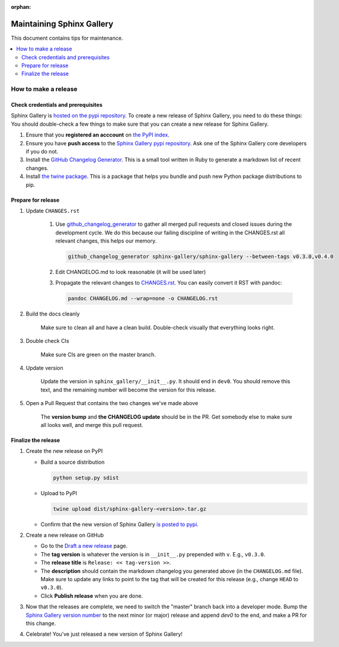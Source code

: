 :orphan:

==========================
Maintaining Sphinx Gallery
==========================

This document contains tips for maintenance.

.. contents::
   :local:
   :depth: 2

How to make a release
=====================

Check credentials and prerequisites
-----------------------------------

Sphinx Gallery is `hosted on the pypi repository <https://pypi.org/project/sphinx-gallery/>`_.
To create a new release of Sphinx Gallery, you need to do these things:
You should double-check a few things to make sure that you can create
a new release for Sphinx Gallery.

1. Ensure that you **registered an acccount** on `the PyPI index <https://pypi.org/account/register/>`_.
2. Ensure you have **push access** to the
   `Sphinx Gallery pypi repository <https://pypi.org/project/sphinx-gallery/>`_.
   Ask one of the Sphinx Gallery core developers if you do not.
3. Install the `GitHub Changelog Generator <https://github.com/github-changelog-generator/github-changelog-generator#installation>`_.
   This is a small tool written in Ruby to generate a markdown list of recent changes.
4. Install `the twine package <https://twine.readthedocs.io/en/latest/>`_. This is
   a package that helps you
   bundle and push new Python package distributions to pip.


Prepare for release
-------------------
1. Update ``CHANGES.rst``

    1. Use `github_changelog_generator
       <https://github.com/skywinder/github-changelog-generator#installation>`_ to
       gather all merged pull requests and closed issues during the development
       cycle. We do this because our failing discipline of writing in the
       CHANGES.rst all relevant changes, this helps our memory.

       .. code-block:: bash

          github_changelog_generator sphinx-gallery/sphinx-gallery --between-tags v0.3.0,v0.4.0

    2. Edit CHANGELOG.md to look reasonable (it will be used later)

    3. Propagate the relevant changes to `CHANGES.rst <https://github.com/sphinx-gallery/sphinx-gallery/blob/master/CHANGES.rst>`_.
       You can easily convert it RST with pandoc:

       .. code-block:: bash

          pandoc CHANGELOG.md --wrap=none -o CHANGELOG.rst

2. Build the docs cleanly

     Make sure to clean all and have a clean build. Double-check visually that
     everything looks right.

3. Double check CIs

     Make sure CIs are green on the master branch.

4. Update version

     Update the version in ``sphinx_gallery/__init__.py``. It should end in
     ``dev0``. You should remove this text, and the remaining number will become
     the version for this release.

5. Open a Pull Request that contains the two changes we've made above

     The **version bump** and **the CHANGELOG update** should be in the PR.
     Get somebody else to make sure all looks well, and merge this pull request.

Finalize the release
--------------------

1. Create the new release on PyPI

   * Build a source distribution

     .. code-block:: bash

        python setup.py sdist

   * Upload to PyPI

     .. code-block:: bash

        twine upload dist/sphinx-gallery-<version>.tar.gz

   * Confirm that the new version of Sphinx Gallery
     `is posted to pypi <https://pypi.org/project/sphinx-gallery/>`_.

2. Create a new release on GitHub

   * Go to the `Draft a new release <https://github.com/sphinx-gallery/sphinx-gallery/releases/new>`_ page.
   * The **tag version** is whatever the version is in ``__init__.py`` prepended with ``v``. E.g., ``v0.3.0``.
   * The **release title** is ``Release: << tag-version >>``.
   * The **description** should contain the markdown changelog
     you generated above (in the ``CHANGELOG.md`` file). Make sure to update any links to point
     to the tag that will be created for this release (e.g., change ``HEAD`` to ``v0.3.0``).
   * Click **Publish release** when you are done.

3. Now that the releases are complete, we need to switch the "master" branch back into a developer
   mode. Bump the `Sphinx Gallery version number <https://github.com/sphinx-gallery/sphinx-gallery/blob/master/sphinx_gallery/__init__.py>`_
   to the next minor (or major) release and append `dev0` to the end, and make a PR for this change.

4. Celebrate! You've just released a new version of Sphinx Gallery!
